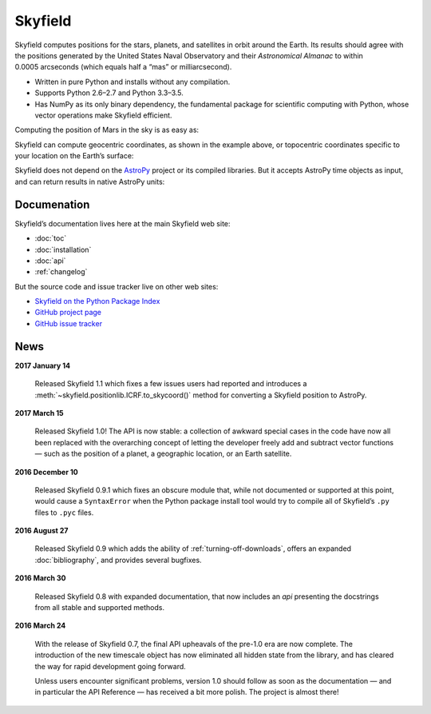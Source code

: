 
==========
 Skyfield
==========

.. raw:: html

   <img class="logo" src="_static/logo.png">

.. rst-class:: motto

   *Elegant Astronomy for Python*

Skyfield computes positions for the stars, planets,
and satellites in orbit around the Earth.
Its results should agree
with the positions generated by the United States Naval Observatory
and their *Astronomical Almanac*
to within 0.0005 arcseconds (which equals half a “mas” or milliarcsecond).

* Written in pure Python and installs without any compilation.
* Supports Python 2.6–2.7 and Python 3.3–3.5.
* Has NumPy as its only binary dependency,
  the fundamental package for scientific computing with Python,
  whose vector operations make Skyfield efficient.

Computing the position of Mars in the sky is as easy as:

.. testsetup::

   __import__('skyfield.tests.fixes').tests.fixes.setup()

.. testcode::

    from skyfield.api import load

    planets = load('de421.bsp')
    earth, mars = planets['earth'], planets['mars']

    ts = load.timescale()
    t = ts.now()
    astrometric = earth.at(t).observe(mars)
    ra, dec, distance = astrometric.radec()

    print(ra)
    print(dec)
    print(distance)

.. testoutput::

    10h 47m 56.24s
    +09deg 03' 23.1"
    2.33251 au

Skyfield can compute geocentric coordinates,
as shown in the example above,
or topocentric coordinates specific to your location
on the Earth’s surface:

.. testcode::

    from skyfield.api import Topos

    boston = earth + Topos('42.3583 N', '71.0636 W')
    astrometric = boston.at(t).observe(mars)
    alt, az, d = astrometric.apparent().altaz()

    print(alt)
    print(az)

.. testoutput::

    25deg 27' 54.0"
    101deg 33' 44.0"

Skyfield does not depend on the `AstroPy`_ project
or its compiled libraries.
But it accepts AstroPy time objects as input,
and can return results in native AstroPy units:

.. testcode::

    from astropy import units as u
    xyz = astrometric.position.to(u.au)
    altitude = alt.to(u.deg)

    print(xyz)
    print('{0:0.03f}'.format(altitude))

.. testoutput::

    [-2.19049548  0.71236701  0.36712443] AU
    25.465 deg

Documenation
============

Skyfield’s documentation lives here at the main Skyfield web site:

* :doc:`toc`
* :doc:`installation`
* :doc:`api`
* :ref:`changelog`

But the source code and issue tracker live on other web sites:

* `Skyfield on the Python Package Index <https://pypi.python.org/pypi/skyfield>`_

* `GitHub project page <https://github.com/brandon-rhodes/python-skyfield/>`_

* `GitHub issue tracker <https://github.com/brandon-rhodes/python-skyfield/issues>`_

News
====

**2017 January 14**

  Released Skyfield 1.1
  which fixes a few issues users had reported
  and introduces a :meth:`~skyfield.positionlib.ICRF.to_skycoord()` method
  for converting a Skyfield position to AstroPy.

**2017 March 15**

  Released Skyfield 1.0!
  The API is now stable:
  a collection of awkward special cases in the code
  have now all been replaced with the overarching concept
  of letting the developer freely add and subtract vector functions —
  such as the position of a planet, a geographic location,
  or an Earth satellite.

**2016 December 10**

  Released Skyfield 0.9.1
  which fixes an obscure module that,
  while not documented or supported at this point,
  would cause a ``SyntaxError`` when the Python package install tool
  would try to compile all of Skyfield’s ``.py`` files to ``.pyc`` files.

**2016 August 27**

  Released Skyfield 0.9
  which adds the ability of :ref:`turning-off-downloads`,
  offers an expanded :doc:`bibliography`,
  and provides several bugfixes.

**2016 March 30**

  Released Skyfield 0.8 with expanded documentation,
  that now includes an `api` presenting the docstrings
  from all stable and supported methods.

**2016 March 24**

  With the release of Skyfield 0.7,
  the final API upheavals of the pre-1.0 era are now complete.
  The introduction of the new timescale object
  has now eliminated all hidden state from the library,
  and has cleared the way for rapid development going forward.

  Unless users encounter significant problems,
  version 1.0 should follow as soon as the documentation —
  and in particular the API Reference —
  has received a bit more polish.
  The project is almost there!

.. testcleanup::

   __import__('skyfield.tests.fixes').tests.fixes.teardown()

.. _astropy: http://docs.astropy.org/en/stable/
